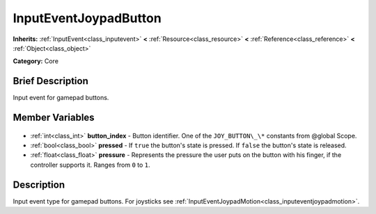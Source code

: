 .. Generated automatically by doc/tools/makerst.py in Godot's source tree.
.. DO NOT EDIT THIS FILE, but the InputEventJoypadButton.xml source instead.
.. The source is found in doc/classes or modules/<name>/doc_classes.

.. _class_InputEventJoypadButton:

InputEventJoypadButton
======================

**Inherits:** :ref:`InputEvent<class_inputevent>` **<** :ref:`Resource<class_resource>` **<** :ref:`Reference<class_reference>` **<** :ref:`Object<class_object>`

**Category:** Core

Brief Description
-----------------

Input event for gamepad buttons.

Member Variables
----------------

  .. _class_InputEventJoypadButton_button_index:

- :ref:`int<class_int>` **button_index** - Button identifier. One of the ``JOY_BUTTON\_\*`` constants from @global Scope.

  .. _class_InputEventJoypadButton_pressed:

- :ref:`bool<class_bool>` **pressed** - If ``true`` the button's state is pressed. If ``false`` the button's state is released.

  .. _class_InputEventJoypadButton_pressure:

- :ref:`float<class_float>` **pressure** - Represents the pressure the user puts on the button with his finger, if the controller supports it. Ranges from ``0`` to ``1``.


Description
-----------

Input event type for gamepad buttons. For joysticks see :ref:`InputEventJoypadMotion<class_inputeventjoypadmotion>`.

